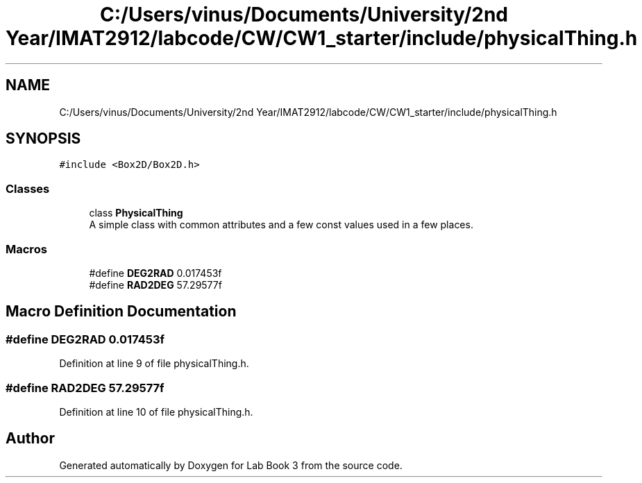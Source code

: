 .TH "C:/Users/vinus/Documents/University/2nd Year/IMAT2912/labcode/CW/CW1_starter/include/physicalThing.h" 3 "Fri Apr 30 2021" "Lab Book 3" \" -*- nroff -*-
.ad l
.nh
.SH NAME
C:/Users/vinus/Documents/University/2nd Year/IMAT2912/labcode/CW/CW1_starter/include/physicalThing.h
.SH SYNOPSIS
.br
.PP
\fC#include <Box2D/Box2D\&.h>\fP
.br

.SS "Classes"

.in +1c
.ti -1c
.RI "class \fBPhysicalThing\fP"
.br
.RI "A simple class with common attributes and a few const values used in a few places\&. "
.in -1c
.SS "Macros"

.in +1c
.ti -1c
.RI "#define \fBDEG2RAD\fP   0\&.017453f"
.br
.ti -1c
.RI "#define \fBRAD2DEG\fP   57\&.29577f"
.br
.in -1c
.SH "Macro Definition Documentation"
.PP 
.SS "#define DEG2RAD   0\&.017453f"

.PP
Definition at line 9 of file physicalThing\&.h\&.
.SS "#define RAD2DEG   57\&.29577f"

.PP
Definition at line 10 of file physicalThing\&.h\&.
.SH "Author"
.PP 
Generated automatically by Doxygen for Lab Book 3 from the source code\&.

